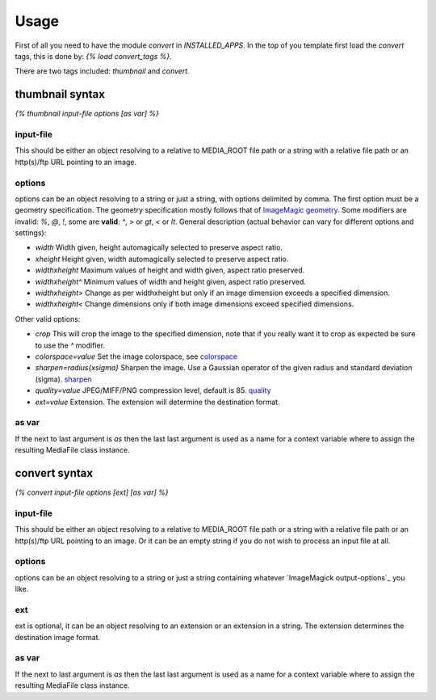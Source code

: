 =====
Usage
=====

First of all you need to have the module `convert` in `INSTALLED_APPS`.
In the top of you template first load the `convert` tags, this is done by:
`{% load convert_tags %}`.

There are two tags included: `thumbnail` and `convert`.


thumbnail syntax
----------------
`{% thumbnail input-file options [as var] %}`


input-file
~~~~~~~~~~
This should be either an object resolving to a relative to MEDIA_ROOT
file path or a string with a relative file path or an http(s)/ftp URL
pointing to an image.

options
~~~~~~~
options can be an object resolving to a string or just a string, with
options delimited by comma. The first option must be a geometry specification.
The geometry specification mostly follows that of `ImageMagic geometry`_. Some
modifiers are invalid: `%`, `@`, `!`, some are **valid**: `^`, `>` or `gt`,
`<` or `lt`. General description (actual behavior can vary for different
options and settings):

- `width` Width given, height automagically selected to preserve aspect ratio.

- `xheight` Height given, width automagically selected to preserve aspect
  ratio.

- `widthxheight` Maximum values of height and width given, aspect ratio
  preserved.

- `widthxheight^` Minimum values of width and height given, aspect ratio
  preserved.

- `widthxheight>` Change as per widthxheight but only if an image dimension
  exceeds a specified dimension.

- `widthxheight<` Change dimensions only if both image dimensions exceed
  specified dimensions.


Other valid options:

- `crop` This will crop the image to the specified dimension, note that if you
  really want it to crop as expected be sure to use the `^` modifier.

- `colorspace=value` Set the image colorspace, see `colorspace`_

- `sharpen=radius{xsigma}` Sharpen the image. Use a Gaussian operator of the
  given radius and standard deviation (sigma). `sharpen`_

- `quality=value` JPEG/MIFF/PNG compression level, default is 85. `quality`_

- `ext=value` Extension. The extension will determine the destination format.


as var
~~~~~~
If the next to last argument is `as` then the last last argument is used as
a name for a context variable where to assign the resulting MediaFile class
instance.


convert syntax
---------------
`{% convert input-file options [ext] [as var] %}`

input-file
~~~~~~~~~~
This should be either an object resolving to a relative to MEDIA_ROOT
file path or a string with a relative file path or an http(s)/ftp URL
pointing to an image. Or it can be an empty string if you do not wish to
process an input file at all.

options
~~~~~~~
options can be an object resolving to a string or just a string containing
whatever `ImageMagick output-options`_ you like.

ext
~~~
ext is optional, it can be an object resolving to an extension or an extension
in a string. The extension determines the destination image format.

as var
~~~~~~
If the next to last argument is `as` then the last last argument is used as
a name for a context variable where to assign the resulting MediaFile class
instance.


.. _ImageMagic geometry: http://www.imagemagick.org/script/command-line-processing.php#geometry
.. _ImageMagic options: http://www.imagemagick.org/script/command-line-options.php
.. _colorspace: http://www.imagemagick.org/script/command-line-options.php#colorspace
.. _sharpen: http://www.imagemagick.org/script/command-line-options.php#sharpen
.. _quality: http://www.imagemagick.org/script/command-line-options.php#quality
